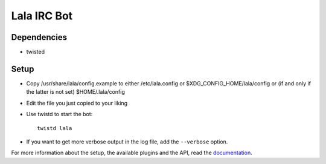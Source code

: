 Lala IRC Bot
============

.. image:: https://travis-ci.org/mineo/lala.svg?branch=master
    :target: https://travis-ci.org/mineo/lala

Dependencies
------------

* twisted

Setup
-----
* Copy /usr/share/lala/config.example to either /etc/lala.config or
  $XDG_CONFIG_HOME/lala/config or (if and only if the latter is not set)
  $HOME/.lala/config
* Edit the file you just copied to your liking
* Use twistd to start the bot::

      twistd lala

* If you want to get more verbose output in the log file, add the ``--verbose``
  option.

For more information about the setup, the available plugins and the API, read
the `documentation`_.

.. _documentation: https://lala.readthedocs.org/en/latest/

